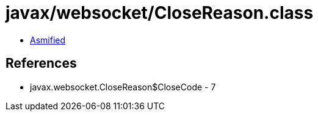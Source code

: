 = javax/websocket/CloseReason.class

 - link:CloseReason-asmified.java[Asmified]

== References

 - javax.websocket.CloseReason$CloseCode - 7

